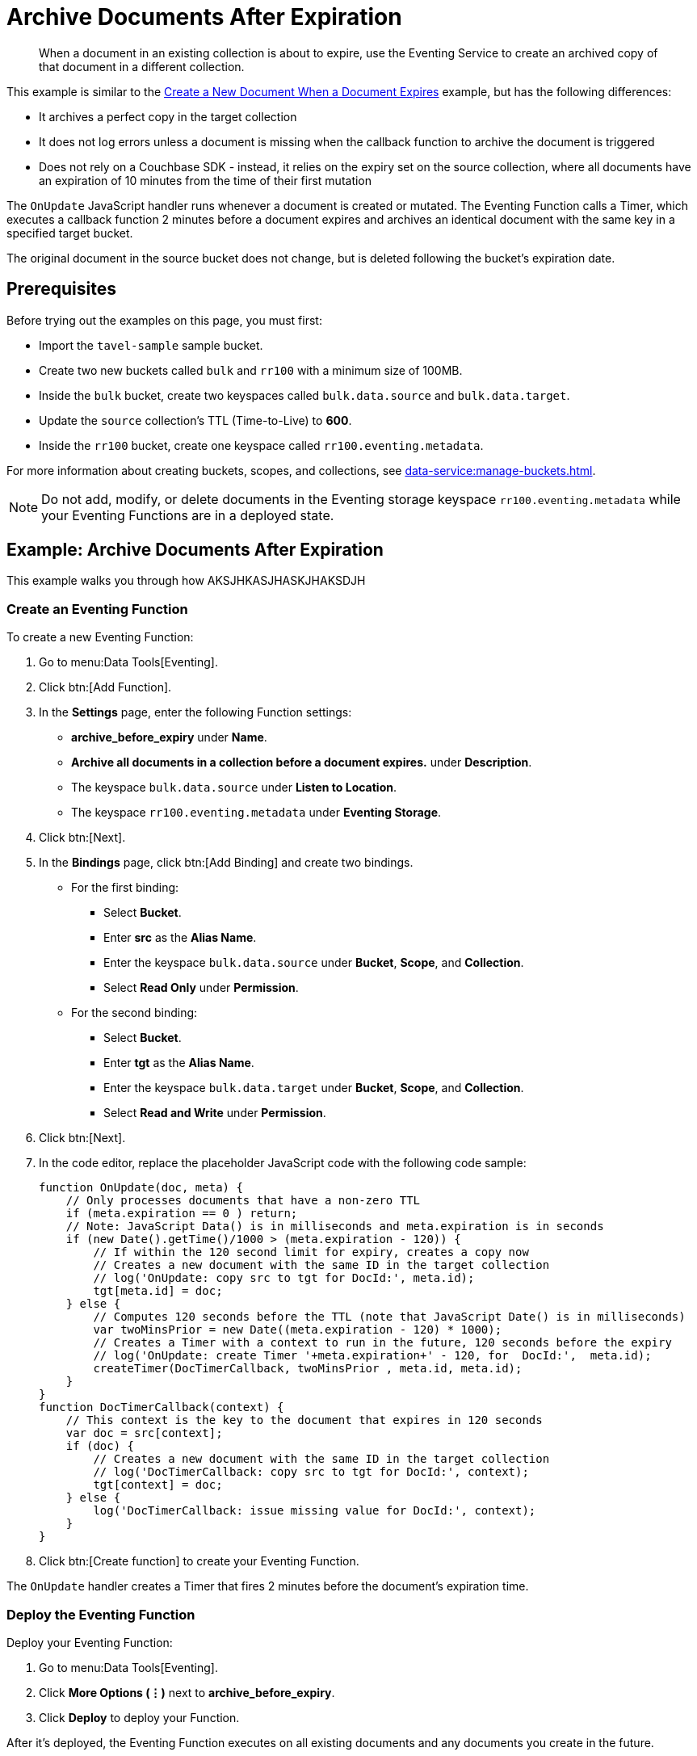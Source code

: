 = Archive Documents After Expiration
:description: When a document in an existing collection is about to expire, use the Eventing Service to create an archived copy of that document in a different collection.
:page-toclevels: 2
:tabs:

[abstract]
{description}

This example is similar to the xref:eventing-examples-docexpiry.adoc[Create a New Document When a Document Expires] example, but has the following differences:

* It archives a perfect copy in the target collection
* It does not log errors unless a document is missing when the callback function to archive the document is triggered
* Does not rely on a Couchbase SDK - instead, it relies on the expiry set on the source collection, where all documents have an expiration of 10 minutes from the time of their first mutation

The `OnUpdate` JavaScript handler runs whenever a document is created or mutated.
The Eventing Function calls a Timer, which executes a callback function 2 minutes before a document expires and archives an identical document with the same key in a specified target bucket.

The original document in the source bucket does not change, but is deleted following the bucket's expiration date.


== Prerequisites

Before trying out the examples on this page, you must first:

* Import the `tavel-sample` sample bucket.
* Create two new buckets called `bulk` and `rr100` with a minimum size of 100MB.
* Inside the `bulk` bucket, create two keyspaces called `bulk.data.source` and `bulk.data.target`.
* Update the `source` collection's TTL (Time-to-Live) to *600*. 
* Inside the `rr100` bucket, create one keyspace called `rr100.eventing.metadata`.

For more information about creating buckets, scopes, and collections, see xref:data-service:manage-buckets.adoc[].

NOTE: Do not add, modify, or delete documents in the Eventing storage keyspace `rr100.eventing.metadata` while your Eventing Functions are in a deployed state.


== Example: Archive Documents After Expiration

This example walks you through how AKSJHKASJHASKJHAKSDJH

=== Create an Eventing Function

To create a new Eventing Function:

. Go to menu:Data Tools[Eventing].
. Click btn:[Add Function].
. In the *Settings* page, enter the following Function settings:
** *archive_before_expiry* under *Name*.
** *Archive all documents in a collection before a document expires.* under *Description*.
** The keyspace `bulk.data.source` under *Listen to Location*.
** The keyspace `rr100.eventing.metadata` under *Eventing Storage*. 
. Click btn:[Next].
. In the *Bindings* page, click btn:[Add Binding] and create two bindings.
** For the first binding:
*** Select *Bucket*.
*** Enter *src* as the *Alias Name*.
*** Enter the keyspace `bulk.data.source` under *Bucket*, *Scope*, and *Collection*.
*** Select *Read Only* under *Permission*.
** For the second binding:
*** Select *Bucket*.
*** Enter *tgt* as the *Alias Name*.
*** Enter the keyspace `bulk.data.target` under *Bucket*, *Scope*, and *Collection*.
*** Select *Read and Write* under *Permission*.
. Click btn:[Next].
. In the code editor, replace the placeholder JavaScript code with the following code sample:
+
[source,javascript]
----
function OnUpdate(doc, meta) {
    // Only processes documents that have a non-zero TTL
    if (meta.expiration == 0 ) return;
    // Note: JavaScript Data() is in milliseconds and meta.expiration is in seconds
    if (new Date().getTime()/1000 > (meta.expiration - 120)) {
        // If within the 120 second limit for expiry, creates a copy now
        // Creates a new document with the same ID in the target collection
        // log('OnUpdate: copy src to tgt for DocId:', meta.id);        
        tgt[meta.id] = doc;
    } else {
        // Computes 120 seconds before the TTL (note that JavaScript Date() is in milliseconds)
        var twoMinsPrior = new Date((meta.expiration - 120) * 1000);
        // Creates a Timer with a context to run in the future, 120 seconds before the expiry
        // log('OnUpdate: create Timer '+meta.expiration+' - 120, for  DocId:',  meta.id);
        createTimer(DocTimerCallback, twoMinsPrior , meta.id, meta.id);
    }
}
function DocTimerCallback(context) {
    // This context is the key to the document that expires in 120 seconds
    var doc = src[context]; 
    if (doc) {
        // Creates a new document with the same ID in the target collection
        // log('DocTimerCallback: copy src to tgt for DocId:', context);
        tgt[context] = doc;
    } else {
        log('DocTimerCallback: issue missing value for DocId:', context);
    }
}
----
+
. Click btn:[Create function] to create your Eventing Function.

The `OnUpdate` handler creates a Timer that fires 2 minutes before the document's expiration time.

=== Deploy the Eventing Function

Deploy your Eventing Function:

. Go to menu:Data Tools[Eventing].
. Click *More Options (⋮)* next to *archive_before_expiry*.
. Click *Deploy* to deploy your Function.

After it's deployed, the Eventing Function executes on all existing documents and any documents you create in the future.

=== Insert Documents into Source Bucket

To insert documents into your *source* bucket:

. Go to menu:Data Tools[Query].
. For the *Query Context*, select *travel-sample* as the bucket and *_default* as the scope.
. In the code editor, enter the following query to locate a large set of data in the sample bucket:
+
[source,sqlpp]
----
SELECT COUNT(*) FROM `travel-sample`.`_default`.`_default` where type = 'airport'
----
+
. Click btn:[Run] to run the query.
. In the code editor, replace the previous query with the following query to insert documents from the *_default* collection of the *travel-sample* bucket into the *source* collection you created earlier:
+
[source,sqlpp]
----
INSERT INTO `bulk`.`data`.`source`(KEY _k, VALUE _v)
    SELECT META().id _k, _v FROM `travel-sample`.`_default`.`_default` _v WHERE type="airport";
----
+
. Click btn:[Run] to run the query.
. Go to menu:Data Tools[Eventing].
. Click the *archive_before_expiry* function. The number under *Successes* should be 1968, which is the same number of documents inserted into the *source* collection from the *_default* collection of the *travel-sample* bucket.

=== Check Document Archival

To check that your Eventing Function is running properly and archiving documents:

. Go to menu:Data Tools[Documents].
. Expand the *rr100* bucket and the *eventing* scope. The *metadata* collection should have 1280 documents in it that are related to your Eventing Function, and 4192 documents that are related to active Timers.
. Expand the *bulk* bucket and the *data* scope. The *source* collection should have 1968 documents in it, inserted through the {sqlpp} query earlier.
. Wait a few minutes and check the *Documents* tab again.
The Timer has fired and executed the `DocTimerCallback` function, which archives the documents from the *source* collection into the *target* collection.
You should see the following:
* 1968 documents in the *source* collection.
* 1968 documents in the *target* collection.
. Go to menu:Data Tools[Eventing].
. Click the *archive_before_expiry* function. The number under *Successes* should have doubled to 3936.

If you wait a few more minutes until the 120 second expiry window is reached, the documents inside the *source* collection are no longer accessible because of the collection's pre-defined TTL.
The 1968 archived documents are still in the *target* collection, but the original documents in the *source* collection have expired.